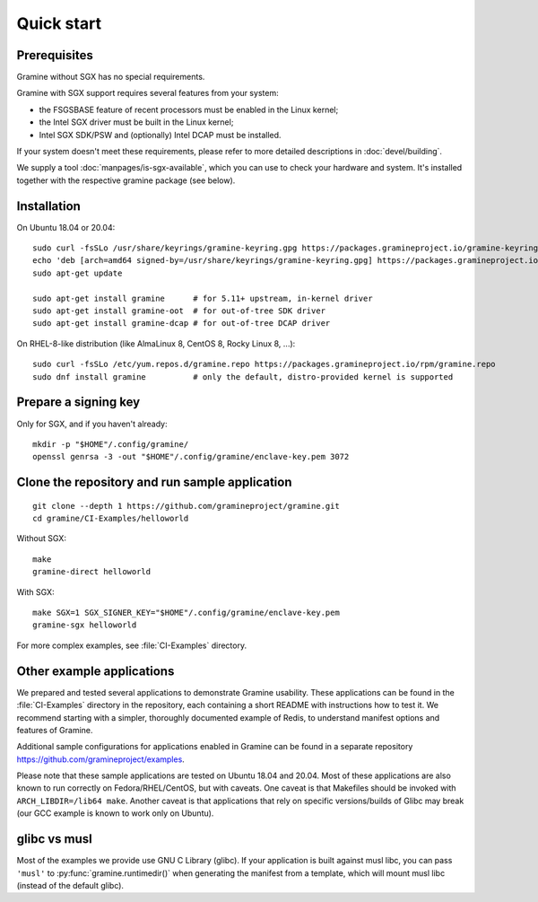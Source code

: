 Quick start
===========

.. highlight:: sh

Prerequisites
-------------

Gramine without SGX has no special requirements.

Gramine with SGX support requires several features from your system:

- the FSGSBASE feature of recent processors must be enabled in the Linux kernel;
- the Intel SGX driver must be built in the Linux kernel;
- Intel SGX SDK/PSW and (optionally) Intel DCAP must be installed.

If your system doesn't meet these requirements, please refer to more detailed
descriptions in :doc:`devel/building`.

We supply a tool :doc:`manpages/is-sgx-available`, which you can use to check
your hardware and system. It's installed together with the respective gramine
package (see below).

Installation
------------

On Ubuntu 18.04 or 20.04::

   sudo curl -fsSLo /usr/share/keyrings/gramine-keyring.gpg https://packages.gramineproject.io/gramine-keyring.gpg
   echo 'deb [arch=amd64 signed-by=/usr/share/keyrings/gramine-keyring.gpg] https://packages.gramineproject.io/ stable main' | sudo tee /etc/apt/sources.list.d/gramine.list
   sudo apt-get update

   sudo apt-get install gramine      # for 5.11+ upstream, in-kernel driver
   sudo apt-get install gramine-oot  # for out-of-tree SDK driver
   sudo apt-get install gramine-dcap # for out-of-tree DCAP driver

On RHEL-8-like distribution (like AlmaLinux 8, CentOS 8, Rocky Linux 8, ...)::

   sudo curl -fsSLo /etc/yum.repos.d/gramine.repo https://packages.gramineproject.io/rpm/gramine.repo
   sudo dnf install gramine          # only the default, distro-provided kernel is supported

Prepare a signing key
---------------------

Only for SGX, and if you haven't already::

   mkdir -p "$HOME"/.config/gramine/
   openssl genrsa -3 -out "$HOME"/.config/gramine/enclave-key.pem 3072

Clone the repository and run sample application
-----------------------------------------------

::

   git clone --depth 1 https://github.com/gramineproject/gramine.git
   cd gramine/CI-Examples/helloworld

Without SGX::

   make
   gramine-direct helloworld

With SGX::

   make SGX=1 SGX_SIGNER_KEY="$HOME"/.config/gramine/enclave-key.pem
   gramine-sgx helloworld

For more complex examples, see :file:`CI-Examples` directory.

Other example applications
--------------------------

We prepared and tested several applications to demonstrate Gramine usability.
These applications can be found in the :file:`CI-Examples` directory in the
repository, each containing a short README with instructions how to test it. We
recommend starting with a simpler, thoroughly documented example of Redis, to
understand manifest options and features of Gramine.

Additional sample configurations for applications enabled in Gramine can be
found in a separate repository https://github.com/gramineproject/examples.

Please note that these sample applications are tested on Ubuntu 18.04 and 20.04.
Most of these applications are also known to run correctly on
Fedora/RHEL/CentOS, but with caveats. One caveat is that Makefiles should be
invoked with ``ARCH_LIBDIR=/lib64 make``. Another caveat is that applications
that rely on specific versions/builds of Glibc may break (our GCC example is
known to work only on Ubuntu).

glibc vs musl
-------------

Most of the examples we provide use GNU C Library (glibc). If your application
is built against musl libc, you can pass ``'musl'`` to
:py:func:`gramine.runtimedir()` when generating the manifest from a template,
which will mount musl libc (instead of the default glibc).
